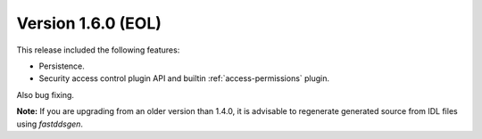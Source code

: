 Version 1.6.0 (EOL)
^^^^^^^^^^^^^^^^^^^

This release included the following features:

* Persistence.
* Security access control plugin API and builtin :ref:`access-permissions` plugin.

Also bug fixing.

**Note:** If you are upgrading from an older version than 1.4.0, it is advisable to regenerate generated source from IDL
files using *fastddsgen*.


